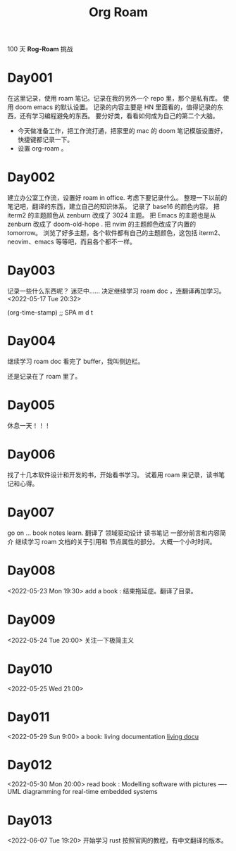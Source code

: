 #+title: Org Roam


100 天 **Rog-Roam** 挑战

* Day001
在这里记录，使用 roam 笔记。记录在我的另外一个 repo 里，那个是私有库。
使用 doom emacs 的默认设置。
记录的内容主要是 HN 里面看的，值得记录的东西，还有学习编程避免的东西。
要分好类，看看如何成为自己的第二个大脑。
- 今天做准备工作，把工作流打通，把家里的 mac 的 doom 笔记模版设置好，快捷键都记录一下。
- 设置 org-roam 。

* Day002
  建立办公室工作流，设置好 roam in office. 
  考虑下要记录什么。
  整理一下以前的笔记吧，翻译的东西，建立自己的知识体系。
记录了 base16 的颜色内容。
把 iterm2 的主题颜色从 zenburn 改成了 3024 主题。
把 Emacs 的主题也是从 zenburn 改成了 doom-old-hope .
把 nvim 的主题颜色改成了内置的 tomorrow。
浏览了好多主题，各个软件都有自己的主题颜色，这包括 iterm2、neovim、emacs 等等吧，而且各个都不一样。

* Day003
记录一些什么东西呢？
迷茫中......
决定继续学习 roam doc ，连翻译再加学习。
<2022-05-17 Tue 20:32>
#+begin_src emacs-lisp

(org-time-stamp) ;; SPA m d t

#+end_sc

* Day004
继续学习 roam doc 看完了 buffer，我叫侧边栏。

还是记录在了 roam 里了。

* Day005
休息一天！！！

* Day006
找了十几本软件设计和开发的书，开始看书学习。
试着用 roam 来记录，读书笔记和心得。

* Day007
go on ...
book notes learn.
翻译了 领域驱动设计 读书笔记 一部分前言和内容简介
继续学习 roam 文档的关于引用和 节点属性的部分。
大概一个小时时间。

* Day008
<2022-05-23 Mon 19:30>
add a book : 结束拖延症。翻译了目录。

* Day009
<2022-05-24 Tue 20:00>
关注一下极简主义

* Day010
<2022-05-25 Wed 21:00>

* Day011
<2022-05-29 Sun 9:00>
a book: living documentation
[[file:~/Learn/github/my-notes/roam/20220529094000-living_documentation.org][living docu]]

* Day012
<2022-05-30 Mon 20:00>
read book : Modelling software with pictures
---- UML diagramming for real-time embedded systems

* Day013
<2022-06-07 Tue 19:20>
开始学习 rust
按照官网的教程，有中文翻译的版本。
